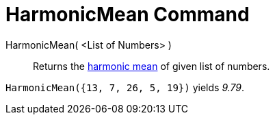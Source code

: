 = HarmonicMean Command

HarmonicMean( <List of Numbers> )::
  Returns the http://en.wikipedia.org/wiki/Harmonic_mean[harmonic mean] of given list of numbers.

[EXAMPLE]
====

`++HarmonicMean({13, 7, 26, 5, 19})++` yields _9.79_.

====

